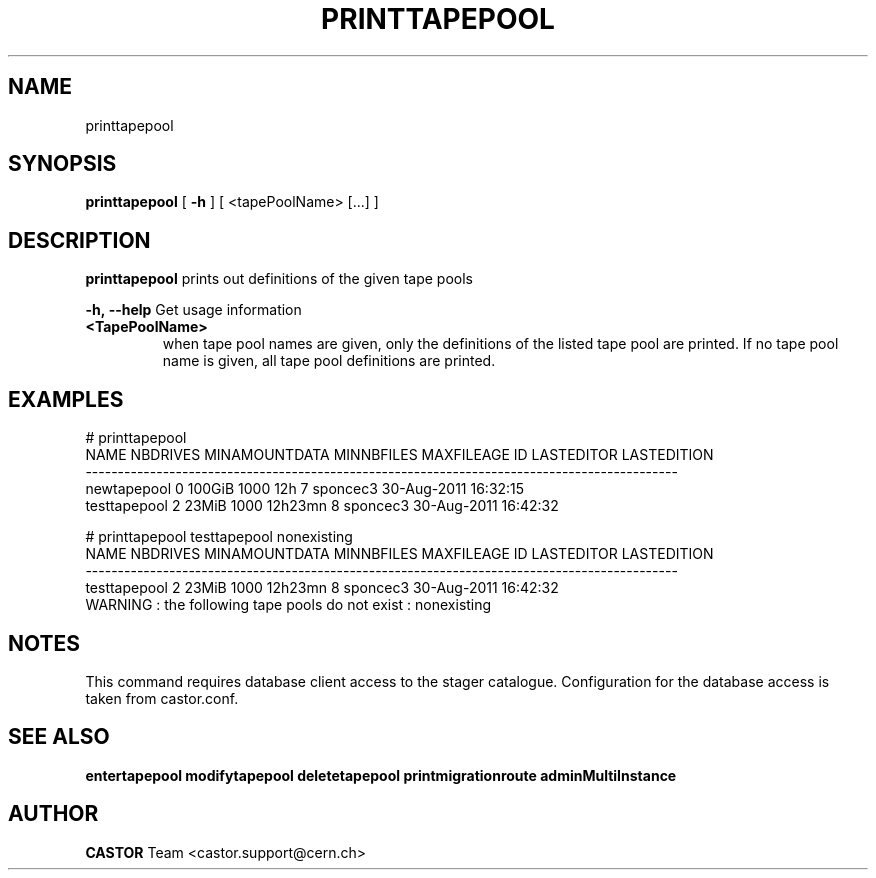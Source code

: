 .TH PRINTTAPEPOOL 1 "2011" CASTOR "Prints out the given tape pool(s)"
.SH NAME
printtapepool
.SH SYNOPSIS
.B printtapepool
[
.BI -h
]
[
<tapePoolName>
[...]
]

.SH DESCRIPTION
.B printtapepool
prints out definitions of the given tape pools
.LP
.BI \-h,\ \-\-help
Get usage information
.TP
.BI <TapePoolName>
when tape pool names are given, only the definitions of the listed tape pool are printed.
If no tape pool name is given, all tape pool definitions are printed.

.SH EXAMPLES
.nf
.ft CW
# printtapepool
        NAME NBDRIVES MINAMOUNTDATA MINNBFILES MAXFILEAGE ID LASTEDITOR          LASTEDITION
--------------------------------------------------------------------------------------------
 newtapepool        0        100GiB       1000        12h  7   sponcec3 30-Aug-2011 16:32:15
testtapepool        2         23MiB       1000    12h23mn  8   sponcec3 30-Aug-2011 16:42:32

# printtapepool testtapepool nonexisting
        NAME NBDRIVES MINAMOUNTDATA MINNBFILES MAXFILEAGE ID LASTEDITOR          LASTEDITION
--------------------------------------------------------------------------------------------
testtapepool        2         23MiB       1000    12h23mn  8   sponcec3 30-Aug-2011 16:42:32
WARNING : the following tape pools do not exist : nonexisting

.SH NOTES
This command requires database client access to the stager catalogue.
Configuration for the database access is taken from castor.conf.

.SH SEE ALSO
.BR entertapepool
.BR modifytapepool
.BR deletetapepool
.BR printmigrationroute
.BR adminMultiInstance

.SH AUTHOR
\fBCASTOR\fP Team <castor.support@cern.ch>
